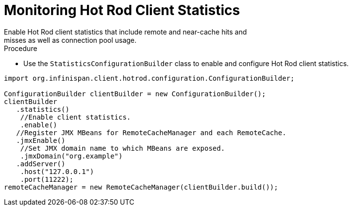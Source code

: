 [id='hotrod_monitoring']
= Monitoring Hot Rod Client Statistics
Enable Hot Rod client statistics that include remote and near-cache hits and
misses as well as connection pool usage.

.Procedure

* Use the `StatisticsConfigurationBuilder` class to enable and configure Hot
Rod client statistics.

[source,java]
----
import org.infinispan.client.hotrod.configuration.ConfigurationBuilder;

ConfigurationBuilder clientBuilder = new ConfigurationBuilder();
clientBuilder
   .statistics()
    //Enable client statistics.
    .enable()
   //Register JMX MBeans for RemoteCacheManager and each RemoteCache.
   .jmxEnable()
    //Set JMX domain name to which MBeans are exposed.
    .jmxDomain("org.example")
   .addServer()
    .host("127.0.0.1")
    .port(11222);
remoteCacheManager = new RemoteCacheManager(clientBuilder.build());
----
